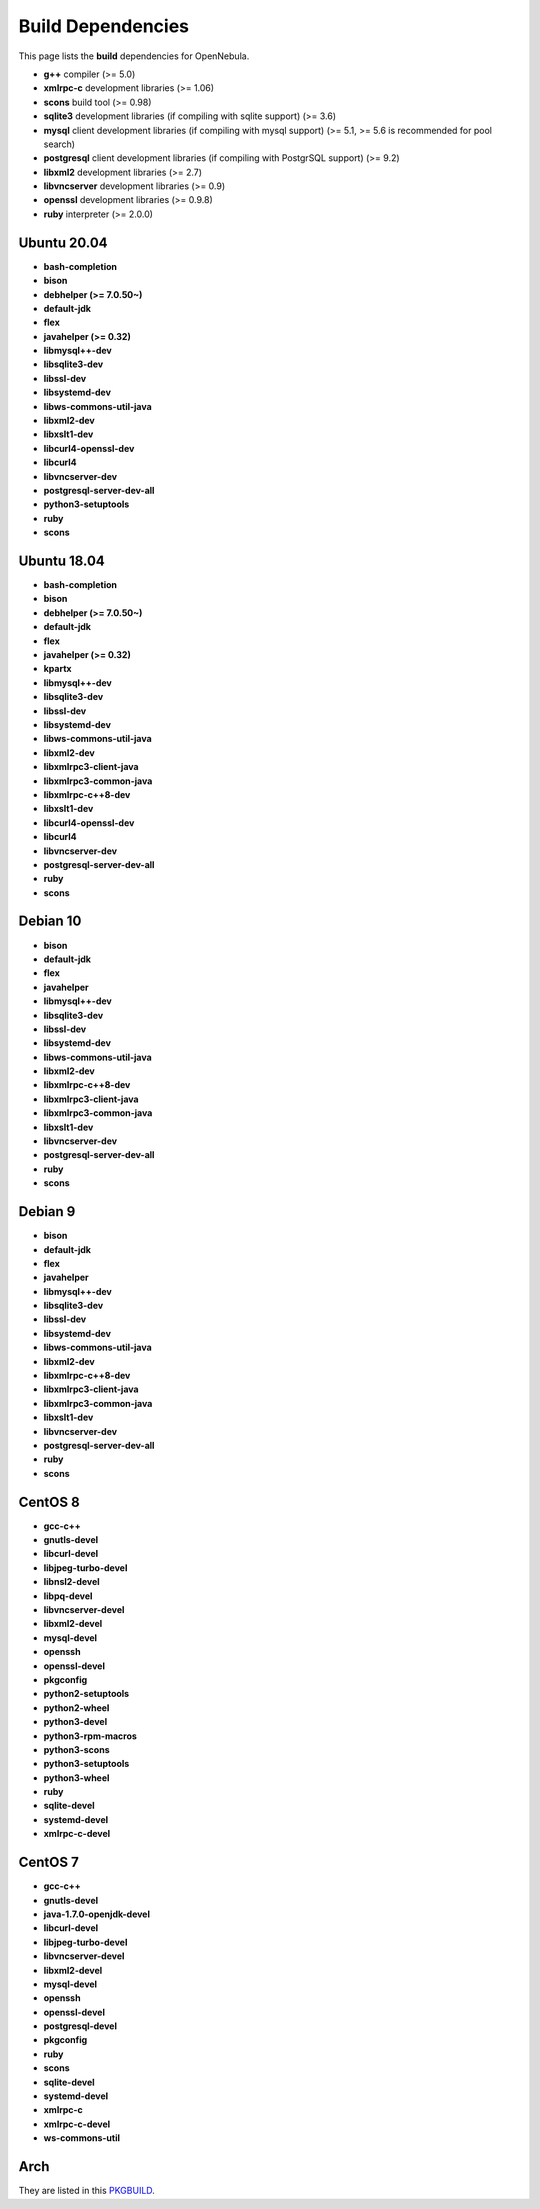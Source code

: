.. _build_deps:

================================================================================
Build Dependencies
================================================================================

This page lists the **build** dependencies for OpenNebula.

* **g++** compiler (>= 5.0)
* **xmlrpc-c** development libraries (>= 1.06)
* **scons** build tool (>= 0.98)
* **sqlite3** development libraries (if compiling with sqlite support) (>= 3.6)
* **mysql** client development libraries (if compiling with mysql support) (>= 5.1, >= 5.6 is recommended for pool search)
* **postgresql** client development libraries (if compiling with PostgrSQL support) (>= 9.2)
* **libxml2** development libraries (>= 2.7)
* **libvncserver** development libraries (>= 0.9)
* **openssl** development libraries (>= 0.9.8)
* **ruby** interpreter (>= 2.0.0)

Ubuntu 20.04
================================================================================

* **bash-completion**
* **bison**
* **debhelper (>= 7.0.50~)**
* **default-jdk**
* **flex**
* **javahelper (>= 0.32)**
* **libmysql++-dev**
* **libsqlite3-dev**
* **libssl-dev**
* **libsystemd-dev**
* **libws-commons-util-java**
* **libxml2-dev**
* **libxslt1-dev**
* **libcurl4-openssl-dev**
* **libcurl4**
* **libvncserver-dev**
* **postgresql-server-dev-all**
* **python3-setuptools**
* **ruby**
* **scons**

Ubuntu 18.04
================================================================================

* **bash-completion**
* **bison**
* **debhelper (>= 7.0.50~)**
* **default-jdk**
* **flex**
* **javahelper (>= 0.32)**
* **kpartx**
* **libmysql++-dev**
* **libsqlite3-dev**
* **libssl-dev**
* **libsystemd-dev**
* **libws-commons-util-java**
* **libxml2-dev**
* **libxmlrpc3-client-java**
* **libxmlrpc3-common-java**
* **libxmlrpc-c++8-dev**
* **libxslt1-dev**
* **libcurl4-openssl-dev**
* **libcurl4**
* **libvncserver-dev**
* **postgresql-server-dev-all**
* **ruby**
* **scons**

Debian 10
================================================================================

* **bison**
* **default-jdk**
* **flex**
* **javahelper**
* **libmysql++-dev**
* **libsqlite3-dev**
* **libssl-dev**
* **libsystemd-dev**
* **libws-commons-util-java**
* **libxml2-dev**
* **libxmlrpc-c++8-dev**
* **libxmlrpc3-client-java**
* **libxmlrpc3-common-java**
* **libxslt1-dev**
* **libvncserver-dev**
* **postgresql-server-dev-all**
* **ruby**
* **scons**

Debian 9
================================================================================

* **bison**
* **default-jdk**
* **flex**
* **javahelper**
* **libmysql++-dev**
* **libsqlite3-dev**
* **libssl-dev**
* **libsystemd-dev**
* **libws-commons-util-java**
* **libxml2-dev**
* **libxmlrpc-c++8-dev**
* **libxmlrpc3-client-java**
* **libxmlrpc3-common-java**
* **libxslt1-dev**
* **libvncserver-dev**
* **postgresql-server-dev-all**
* **ruby**
* **scons**

CentOS 8
================================================================================

* **gcc-c++**
* **gnutls-devel**
* **libcurl-devel**
* **libjpeg-turbo-devel**
* **libnsl2-devel**
* **libpq-devel**
* **libvncserver-devel**
* **libxml2-devel**
* **mysql-devel**
* **openssh**
* **openssl-devel**
* **pkgconfig**
* **python2-setuptools**
* **python2-wheel**
* **python3-devel**
* **python3-rpm-macros**
* **python3-scons**
* **python3-setuptools**
* **python3-wheel**
* **ruby**
* **sqlite-devel**
* **systemd-devel**
* **xmlrpc-c-devel**

CentOS 7
================================================================================

* **gcc-c++**
* **gnutls-devel**
* **java-1.7.0-openjdk-devel**
* **libcurl-devel**
* **libjpeg-turbo-devel**
* **libvncserver-devel**
* **libxml2-devel**
* **mysql-devel**
* **openssh**
* **openssl-devel**
* **postgresql-devel**
* **pkgconfig**
* **ruby**
* **scons**
* **sqlite-devel**
* **systemd-devel**
* **xmlrpc-c**
* **xmlrpc-c-devel**
* **ws-commons-util**

Arch
================================================================================

They are listed in this `PKGBUILD <https://aur.archlinux.org/packages/opennebula/>`__.
